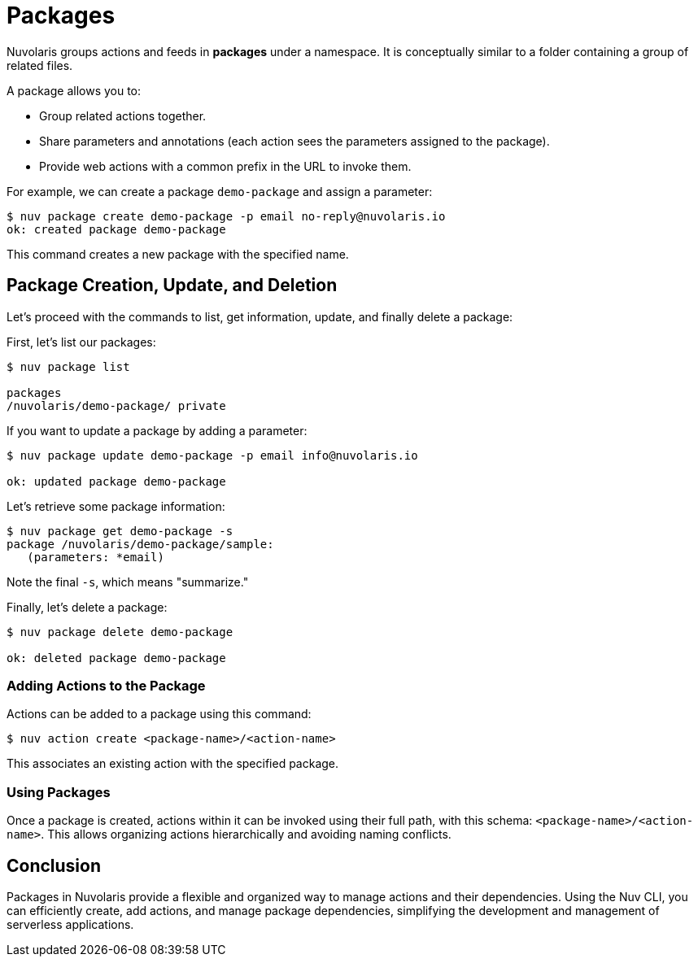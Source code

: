 = Packages

Nuvolaris groups actions and feeds in *packages* under a namespace. It is conceptually similar to a folder containing a group of related files.

A package allows you to:

* Group related actions together.
* Share parameters and annotations (each action sees the parameters assigned to the package).
* Provide web actions with a common prefix in the URL to invoke them.

For example, we can create a package `demo-package` and assign a parameter:

[source, shell]
----
$ nuv package create demo-package -p email no-reply@nuvolaris.io
ok: created package demo-package
----

This command creates a new package with the specified name.

== Package Creation, Update, and Deletion

Let's proceed with the commands to list, get information, update, and finally delete a package:

First, let's list our packages:

[source, shell]
----
$ nuv package list

packages
/nuvolaris/demo-package/ private
----

If you want to update a package by adding a parameter:

[source, shell]
----
$ nuv package update demo-package -p email info@nuvolaris.io

ok: updated package demo-package
----

Let's retrieve some package information:

[source, shell]
----
$ nuv package get demo-package -s
package /nuvolaris/demo-package/sample:
   (parameters: *email)
----

Note the final `-s`, which means "summarize."

Finally, let's delete a package:

[source, shell]
----
$ nuv package delete demo-package

ok: deleted package demo-package
----

=== Adding Actions to the Package

Actions can be added to a package using this command:

[source, shell]
----
$ nuv action create <package-name>/<action-name>
----

This associates an existing action with the specified package.

=== Using Packages

Once a package is created, actions within it can be invoked using their full path, with this schema: `<package-name>/<action-name>`. This allows organizing actions hierarchically and avoiding naming conflicts.

== Conclusion

Packages in Nuvolaris provide a flexible and organized way to manage actions and their dependencies. Using the Nuv CLI, you can efficiently create, add actions, and manage package dependencies, simplifying the development and management of serverless applications.
